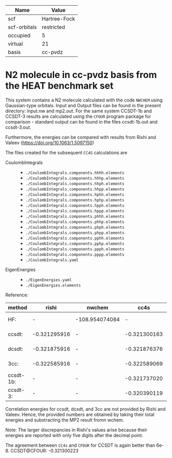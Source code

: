 | Name         | Value        |
|--------------+--------------|
| scf          | Hartree-Fock |
| scf-orbitals | restricted   |
| occupied     | 5            |
| virtual      | 21           |
| basis        | cc-pvdz      |

* N2 molecule in cc-pvdz basis from the HEAT benchmark set

This system contains a N2 molecule calculated with the code
=NWCHEM= using Gaussian-type orbitals. Input and Output files
can be found in the present directory: input.nw and mp2.out.
For the same system CCSDT-1b and CCSDT-3 results are calculated
using the =CFOUR= program package for comparison - standard output
can be found in the files ccsdt-1b.out and ccsdt-3.out.

Furthermore, the energies can be compared with results from
Rishi and Valeev (https://doi.org/10.1063/1.5097150)


The files created for the subsequent =CC4S= calculations
are
- CoulombIntegrals ::
  - =./CoulombIntegrals.components.hhhh.elements=
  - =./CoulombIntegrals.components.hhhp.elements=
  - =./CoulombIntegrals.components.hhph.elements=
  - =./CoulombIntegrals.components.hhpp.elements=
  - =./CoulombIntegrals.components.hphh.elements=
  - =./CoulombIntegrals.components.hphp.elements=
  - =./CoulombIntegrals.components.hpph.elements=
  - =./CoulombIntegrals.components.hppp.elements=
  - =./CoulombIntegrals.components.phhh.elements=
  - =./CoulombIntegrals.components.phhp.elements=
  - =./CoulombIntegrals.components.phph.elements=
  - =./CoulombIntegrals.components.phpp.elements=
  - =./CoulombIntegrals.components.pphh.elements=
  - =./CoulombIntegrals.components.pphp.elements=
  - =./CoulombIntegrals.components.ppph.elements=
  - =./CoulombIntegrals.components.pppp.elements=
  - =./CoulombIntegrals.yaml=


- EigenEnergies ::
  - =./EigenEnergies.yaml=
  - =./EigenEnergies.elements=


Reference:

|method     | rishi   | nwchem | cc4s | cfour | diff
|-----------+----------+--------+------+-------+------|
| HF:       |   -      | -108.954074084 |  -   | -108.954074042 | 4.2e-8 |
| ccsdt:    | -0.321295916 |  - | -0.321300163 |     -          | 4.2e-6
| dcsdt:    | -0.321875916 |  - | -0.321876376 |     -          | 4.6e-7
| 3cc:      | -0.322585916 | -  | -0.322589069 |     -          | 3.2e-6
| ccsdt-1b: |     -    |   -    | -0.321737020 | -0.3217370820  | 6.2e-8
| ccsdt-3:  |     -    |   -    | -0.320390119 | -0.3203901789  | 6.0e-8


Correlation energies for ccsdt, dcsdt, and 3cc are not provided by Rishi and Valeev.
Hence, the provided numbers are obtained by taking their total energies and substracting
the MP2 result fromn wchem.


Note:
The larger discrepancies in Rishi's values arise because their energies are
reported with only five digits after the decimal point.

The agreement between =CC4s= and =CFOUR= for CCSDT is again better than 6e-8.
CCSDT@CFOUR: -0.321300223
